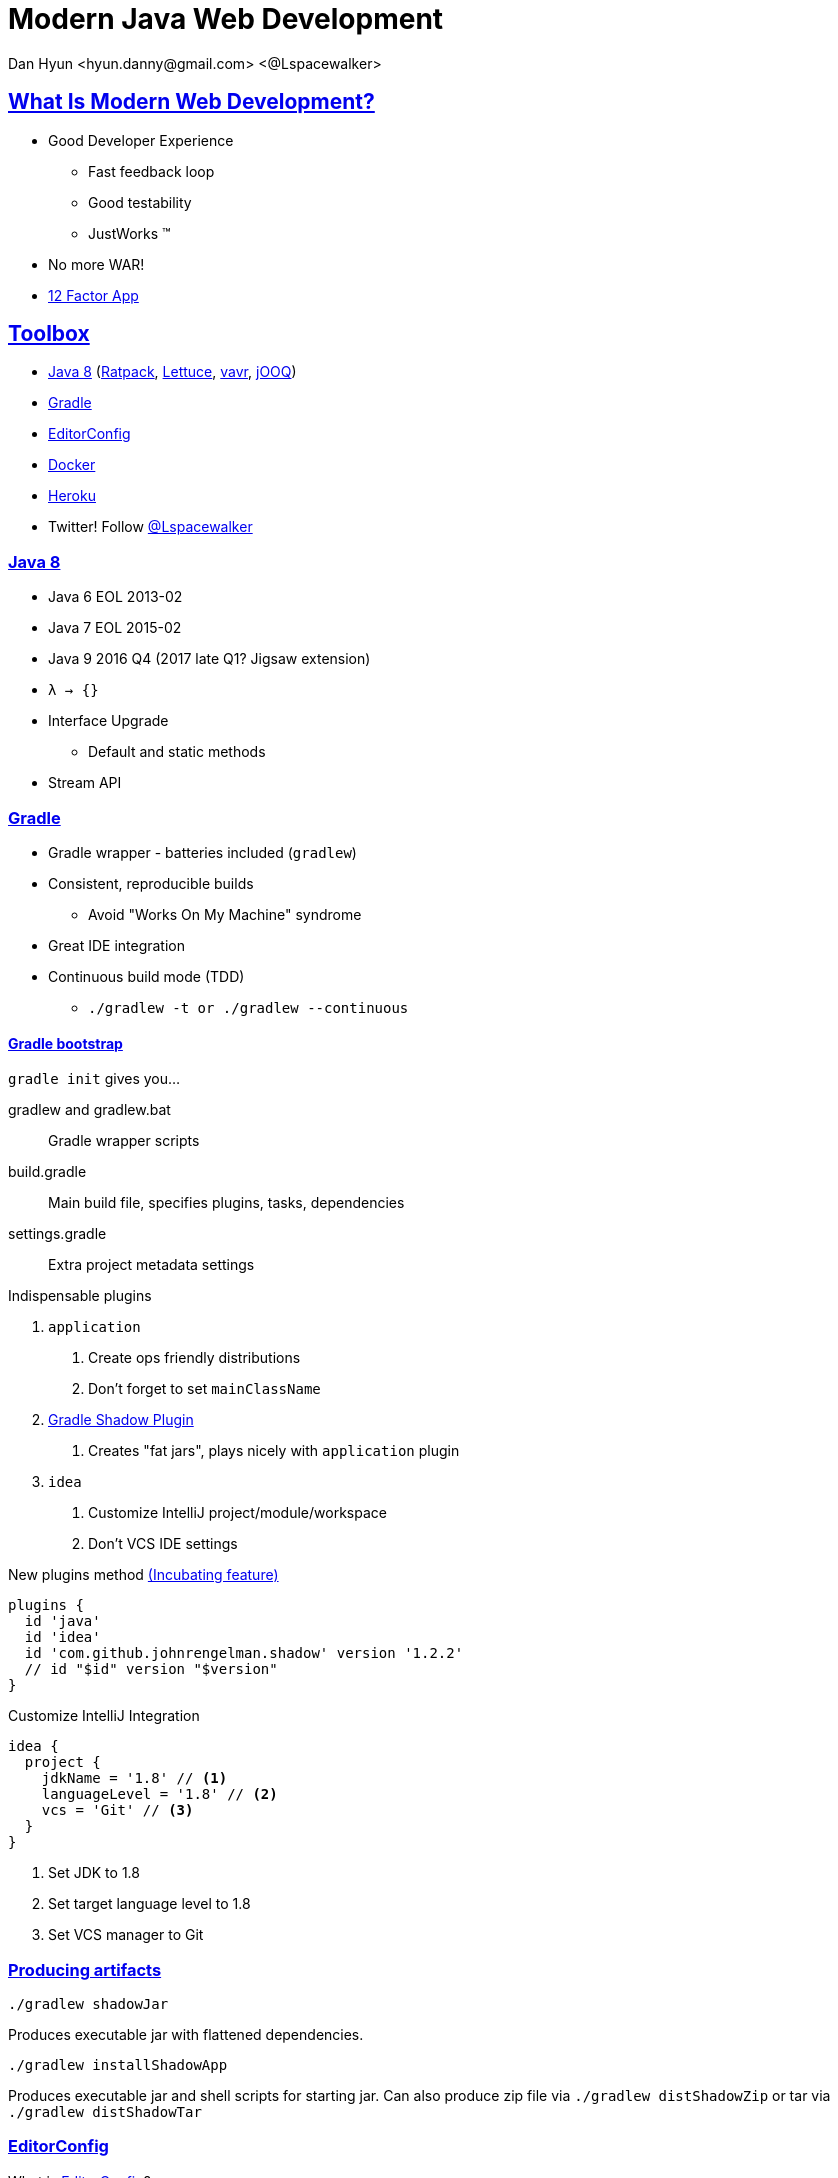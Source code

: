 = Modern Java Web Development
Dan Hyun <hyun.danny@gmail.com> <@Lspacewalker>
:experimental:
:icons: font
:sectanchors:
:sectlinks:

== What Is Modern Web Development?

* Good Developer Experience
** Fast feedback loop
** Good testability
** JustWorks (TM)
* No more WAR!
* http://12factor.net[12 Factor App]

== Toolbox

* <<Java 8>> (<<Ratpack>>, http://redis.paluch.biz/[Lettuce], https://www.vavr.io/[vavr], <<jOOQ>>)
* <<Gradle>>
* <<EditorConfig>>
* <<Docker>>
* <<Heroku>>

* Twitter! Follow https://twitter.com/Lspacewalker[@Lspacewalker]


=== Java 8

* Java 6 EOL 2013-02
* Java 7 EOL 2015-02
* Java 9 2016 Q4 (2017 late Q1? Jigsaw extension)
* `λ -> {}`
* Interface Upgrade
** Default and static methods
* Stream API


=== Gradle

* Gradle wrapper - batteries included (`gradlew`)
* Consistent, reproducible builds
  - Avoid "Works On My Machine" syndrome
* Great IDE integration
* Continuous build mode (TDD)
  - `./gradlew -t or ./gradlew --continuous`

==== Gradle bootstrap

`gradle init` gives you...

gradlew and gradlew.bat::
  Gradle wrapper scripts

build.gradle::
  Main build file, specifies plugins, tasks, dependencies

settings.gradle::
  Extra project metadata settings

.Indispensable plugins
1. `application`
  a. Create ops friendly distributions
  a. Don't forget to set `mainClassName`
1. https://github.com/johnrengelman/shadow[Gradle Shadow Plugin]
  a. Creates "fat jars", plays nicely with `application` plugin
1. `idea`
  a. Customize IntelliJ project/module/workspace
  a. Don't VCS IDE settings

.New plugins method https://docs.gradle.org/current/dsl/org.gradle.plugin.use.PluginDependenciesSpec.html[(Incubating feature)]
[source, gradle]
----
plugins {
  id 'java'
  id 'idea'
  id 'com.github.johnrengelman.shadow' version '1.2.2'
  // id "$id" version "$version"
}
----

.Customize IntelliJ Integration
[source, gradle]
----
idea {
  project {
    jdkName = '1.8' // <1>
    languageLevel = '1.8' // <2>
    vcs = 'Git' // <3>
  }
}
----
<1> Set JDK to 1.8
<2> Set target language level to 1.8
<3> Set VCS manager to Git

=== Producing artifacts

`./gradlew shadowJar`

Produces executable jar with flattened dependencies.

`./gradlew installShadowApp`

Produces executable jar and shell scripts for starting jar. Can also produce zip file via `./gradlew distShadowZip` or tar via `./gradlew distShadowTar`

=== EditorConfig

.What is http://editorconfig.org/#overview[EditorConfig]?
> EditorConfig helps developers define and maintain consistent coding styles between different editors and IDEs.

Don't argue about formatting, pick a standard and stick to it.

.Sample .editorconfig
[source, python]
----
root = true

[*] # for all files
indent_style = space
indent_size  = 2

# We recommend you to keep these unchanged
end_of_line              = lf
charset                  = utf-8
trim_trailing_whitespace = true
insert_final_newline     = true
----

Supported by many IDEs, e.g. IntelliJ kbd:[CTRL + ALT + L]

=== Docker

* Nice functionality around LXC
* Images, file-system layer snap-shotting
* Lighter than Virtualization
** Total size
** Boot Time
* Counters "Works On My Machine" syndrome
* Nice way to bring up services/dependencies/mechanisms that may not be available for your OS

==== docker-machine

* Tool to provision Docker ready VM for Mac/Win

Once setup, you need to inform your environment about the VM.

.Ask docker-machine about default's environment config
```
$ docker-machine env default
export DOCKER_TLS_VERIFY="1"
export DOCKER_HOST="tcp://192.168.99.100:2376"
export DOCKER_CERT_PATH="C:\Users\danny\.docker\machine\machines\default"
export DOCKER_MACHINE_NAME="default"
# Run this command to configure your shell:
# eval "$(C:\Program Files\Docker Toolbox\docker-machine.exe env default)"
```

==== Dockerized Redis

.Dockerfile
[source, docker]
----
FROM ubuntu:14.04 # <1>
RUN apt-get update && apt-get install -y redis-server # <2>
EXPOSE 6379 # <3>
ENTRYPOINT ["/usr/bin/redis-server"] # <4>
----
<1> Base image from Ubuntu Trusty image
<2> Install Redis into new image
<3> Declare that container is listening on port 6379
<4> Start Redis server when container starts

http://docs.docker.com/engine/reference/builder/[Dockerfile reference]

.bash
```
$ docker build -t danhyun/redis .
$ docker run --name redis -d -p 6379:6379 danhyun/redis
$ docker exec -it redis bash

root@d42014247c2e:/# redis-cli
127.0.0.1:6379> set hello world
OK
127.0.0.1:6379> get hello
"world"
127.0.0.1:6379> del hello
(integer) 1
127.0.0.1:6379> get hello
(nil)
```

==== Dockerized Postgres

.Create new PostgreSQL container from existing Dockerfile
```
$ docker run --name postgres -e POSTGRES_PASSWORD=password -d -p 5432:5432 postgres
```

This command pulls down a `postgres` Docker image from https://hub.docker.com/_/postgres/[Docker Hub], names the container `postgres`, detaches from session, maps container's port 5432 to local port 5432.

.Access PostgreSQL from running container's command line
```
$ docker exec -it postgres bash
root@b1db931a37a7:/# psql -U postgres
psql (9.4.5)
Type "help" for help.

postgres=# \l
postgres=# create database modern;
CREATE DATABASE
postgres=# \c modern
You are now connected to database "modern" as user "postgres".

modern=# create table meeting (
  id serial primary key,
  organizer varchar(255),
  topic varchar(255),
  description text
);

CREATE TABLE

modern=#insert into meeting
  (organizer, topic, description)
values
  ('Dan H', 'Modern Java Web Development', 'A survey of essential tools/frameworks/techniques for the modern Java developer');

INSERT 0 1

modern=# select * from meeting;
 id | organizer |            topic            |                                  description
----+-----------+-----------------------------+--------------------------------------------------------------------------------
  1 | Dan H     | Modern Java Web Development | A survey of essentia tools/frameworks/techniques for the modern Java developer
(1 row)
```

=== Heroku

* Free signup
* Rapid prototyping (free versions of services available)

=== Install Heroku Toolbelt

Get the Heroku toolbelt https://toolbelt.heroku.com/[here]

=== Prepare app for Heroku

Heroku only needs 2 things:

1. `Procfile` - tells Heroku what to execute
1. A `stage` task from Gradle


== Ratpack

* JDK 8+
  - just jar files, no binaries to install, no codegen
* Minimal framework overhead (low resource usage, save $$$)
* Unopinionated - Make your app solve your problems, don't let framework get in the way
* Reactive, Non-blocking and fully asynchronous
* Excellent testing support


=== Handlers

* Functional interface
* `void handle(Context context) {}`
* send response now or delegate to the next handler

=== Chain

* convenience API for specifying request handling flow
* "if-else" for handlers
* Chains are composable

=== Registry

* Map like lookup for services
* Immutable
* Way to communicate between handlers

=== Async

* Promises
* Operations
* Blocking

== HikariCP

Blazing fast JDBC library.

https://github.com/brettwooldridge/HikariCP/wiki/Down-the-Rabbit-Hole[Technical details]

=== Config

Configure HikariCP to use our dockerized PostgreSQL instance.

.postgres.yaml
[source, yaml]
----
db:
  dataSourceClassName: org.postgresql.ds.PGSimpleDataSource
  username: postgres
  password: password
  dataSourceProperties:
    databaseName: modern
    serverName: 192.168.99.100
    portNumber: 5432
----

=== Apply Config

[source, java]
.Configure Hikari DataSource provider
----
.module(HikariModule.class, config -> {
  config
    .setDataSourceClassName("org.postgresql.ds.PGSimpleDataSource");
  config.setUsername("postgres");
  config.setPassword("password");
  config.addDataSourceProperty("databaseName", "modern");
  config.addDataSourceProperty("serverName", "192.168.99.100");
  config.addDataSourceProperty("portNumber", "5432");
})
----


.Use a Config Object
[source, java]
----
.bindInstance(HikariConfig.class, configData.get("/db", HikariConfig.class))
.module(HikariModule.class)
----

.Even better
[source, java]
----
ServerConfig configData = ServerConfig.builder()
      .baseDir(BaseDir.find())
      .yaml("db.yaml")
      .env()
      .sysProps()
      .args(args)
      .require("/db", HikariConfig.class)
      .build();
----

== jOOQ

* Type Safe fluent style API for accessing DB
* http://www.jooq.org/doc/3.7/manual/code-generation/codegen-gradle/[Automatic code generation based on your schema]

.build.gradle
----
buildscript {
  repositories {
    jcenter()
  }
  dependencies {
    classpath 'org.postgresql:postgresql:9.4-1206-jdbc42'
    classpath 'org.jooq:jooq-codegen:3.7.1'
    classpath 'org.jyaml:jyaml:1.3'
  }
}

dependencies {
  runtime 'org.postgresql:postgresql:9.4-1206-jdbc42'
  compile 'org.jooq:jooq:3.7.1'

  compile ratpack.dependency('hikari')
}

import org.jooq.util.jaxb.*
import org.jooq.util.*
import org.ho.yaml.Yaml

task jooqCodegen {
  doLast {
    def config = Yaml.load(file('src/ratpack/postgres.yaml')).db
    def dsProps = config.dataSourceProperties

    Configuration configuration = new Configuration()
      .withJdbc(new Jdbc()
        .withDriver("org.postgresql.Driver")
        .withUrl("jdbc:postgresql://$dsProps.serverName:$dsProps.portNumber/$dsProps.databaseName")
        .withUser(config.username)
        .withPassword(config.password))
      .withGenerator(new Generator()
//        .withGenerate(new Generate()
//          .withImmutablePojos(true) // <1>
//          .withDaos(true)           // <2>
//          .withFluentSetters(true)) // <3>
        .withDatabase(new Database()
          .withName("org.jooq.util.postgres.PostgresDatabase")
          .withIncludes(".*")
          .withExcludes("")
          .withInputSchema("public"))
      .withTarget(new Target()
        .withPackageName("jooq")
        .withDirectory("src/main/java")))

    GenerationTool.generate(configuration)
  }
}
----
<1> Generates immutable POJOs
<2> Generates DAOs
<3> Generates fluent setters for generated Records/POJOs/Interfaces

=== Hikari and jOOQ


`DSLContext` provides type-safe fluent API style querying.
jOOQ will responsibly borrow and release connections from the provided `DataSource`.

[source, java]
.DefaultMeetingRepository.java
----
public class DefaultMeetingRepository implements MeetingRepository {
  private final DSLContext context;

  @Inject
  public DefaultMeetingRepository(DSLContext context) {
    this.context = context;
  }

  @Override
  public Promise<List<Meeting>> getMeetings() {
    return Blocking.get(() ->
      context
        .select().from(MEETING).fetchInto(Meeting.class) // <1>
    );
  }

  @Override
  public Operation addMeeting(Meeting meeting) {
    return Blocking.op(() -> context.newRecord(MEETING, meeting).store());
  }
}
----
<1> `fetchInto(Class)` provides SQL to POJO mapping. POJOs can be generated by jOOQ if desired.

[source, java]
.JooqModule.java
----
public class JooqModule extends AbstractModule {
  @Override
  protected void configure() {
    bind(MeetingRepository.class).to(DefaultMeetingRepository.class).in(Scopes.SINGLETON);
  }

  @Provides
  @Singleton
  public DSLContext dslContext(DataSource dataSource) {
    return DSL.using(new DefaultConfiguration().derive(dataSource));
  }
}
----

== Redis

[source, gradle]
.build.gradle
----
dependencies {
  compile 'biz.paluch.redis:lettuce:4.0.1.Final'
}
----

[source, yaml]
.redis.yaml
----
redis:
  host: 192.168.99.100
  port: 6379
----

[source, java]
.RedisConfig.java
----
public class RedisConfig {
  private String url;

  public String getUrl() {
    return url;
  }

  public void setUrl(String url) {
    this.url = url;
  }
}
----

[source, java]
.App.java
----
RatpackServer.start(ratpackServerSpec -> ratpackServerSpec
      .serverConfig(config -> config
        .baseDir(BaseDir.find())
        .yaml("postgres.yaml")
        .yaml("redis.yaml")
        .env()
        .sysProps()
        .args(args)
        .require("/db", HikariConfig.class)
        .require("/redis", RedisConfig.class) // <1>
      )
----
<1> Add `RedisConfig` to the Registry

[source, java]
.RedisModule.java
----
public class RedisModule extends AbstractModule {
  @Override
  protected void configure() { }

  @Provides
  @Singleton
  public RedisClient redisClient(RedisConfig config) { // <1>
    return RedisClient.create(config.getUrl());
  }

  @Provides
  @Singleton
  public StatefulRedisConnection<String, String> asyncCommands(RedisClient client) {
    return client.connect();
  }

  @Provides
  @Singleton
  public RedisAsyncCommands<String, String> asyncCommands(StatefulRedisConnection<String, String> connection) {
    return connection.async();
  }

  @Provides
  @Singleton
  public Service redisCleanup(RedisClient client, StatefulRedisConnection<String, String> connection) {
    return new Service() { // <2>
      @Override
      public void onStop(StopEvent event) throws Exception {
        connection.close(); // <3>
        client.shutdown(); // <3>
      }
    };
  }
}
----
<1> Get `RedisConfig` from Registry
<2> `Service` provides an opportunity to hook into Ratpack's start/stop lifecycle events
<3> Cleanup Redis connection and client

[source, java]
.RatingRepository.java
----
public interface RatingRepository {
  Promise<Map<String, String>> getRatings(Long meetingId);

  default Promise<Double> getAverageRating(Long meetingId) {
    return getRatings(meetingId)
      .map(m -> m.entrySet()
        .stream()
        .map(e -> Pair.of(Integer.valueOf(e.getKey()), Integer.valueOf(e.getValue())))
        .flatMapToInt(pair -> IntStream.range(0, pair.right).map(i -> pair.left))
        .average().orElse(0d)
    );
  }

  Operation rateMeeting(String meetingId, String rating);
}
----

[source, java]
.DefaultRatingRepository.java
----
public class DefaultRatingRepository implements RatingRepository {
  private final RedisAsyncCommands<String, String> commands;

  @Inject
  public DefaultRatingRepository(RedisAsyncCommands<String, String> commands) {
    this.commands = commands;
  }

  Function<Long, String> getKeyForMeeting = (id) -> "meeting:" + id + ":rating";

  @Override
  public Promise<Map<String, String>> getRatings(Long meetingId) {
    return Promise.of(downstream ->
      commands
        .hgetall(getKeyForMeeting.apply(meetingId)) // <1>
        .thenAccept(downstream::success) // <2>
    );
  }

  @Override
  public Operation rateMeeting(String meetingId, String rating) {
    return Promise.of(downstream ->
      commands.hincrby(
        getKeyForMeeting.apply(Long.valueOf(meetingId)),
        String.valueOf(rating), 1
      ).thenAccept(downstream::success)
    ).operation();
  }
}
----
<1> Equivalent of `HGETALL meeting:$id:rating`
<2> Signal to downstream consumer that Lettuce is done with async activity

== Composing data from Postgres and Redis

[source, java]
.MeetingService.java
----
public interface MeetingService {
  Promise<List<Meeting>> getMeetings();
  Operation addMeeting(Meeting meeting);
  Operation rateMeeting(String id, String rating);
}
----

[source, java]
.DefaultMeetingService.java
----
public class DefaultMeetingService implements MeetingService {

  private final MeetingRepository meetingRepository;
  private final RatingRepository ratingRepository;

  public DefaultMeetingService(MeetingRepository meetingRepository, RatingRepository ratingRepository) {
    this.meetingRepository = meetingRepository;
    this.ratingRepository = ratingRepository;
  }

  @Override
  public Promise<List<Meeting>> getMeetings() {
    return meetingRepository.getMeetings()
      .flatMap(meetings ->
        Promise.value(
          meetings.stream()
          .peek(meeting ->
            ratingRepository.getAverageRating(meeting.getId())
              .then(meeting::setRating) // <1>
          )
          .collect(Collectors.toList()))
      );
  }

  @Override
  public Operation addMeeting(Meeting meeting) {
    return meetingRepository.addMeeting(meeting);
  }

  @Override
  public Operation rateMeeting(String id, String rating) {
    return ratingRepository.rateMeeting(id, rating);
  }
}
----
<1> This is naughty, don't perform side effects

Create a new module to register our `RatingRepository` and `MeetingService`

[source,java]
.MeetingModule
----
public class MeetingModule extends AbstractModule {
  @Override
  protected void configure() {
  }

  @Provides
  @Singleton
  public RatingRepository ratingRepository(RedisAsyncCommands<String, String> commands) {
    return new DefaultRatingRepository(commands);
  }

  @Provides
  @Singleton
  public MeetingService meetingService(MeetingRepository meetingRepository, RatingRepository ratingRepository) {
    return new DefaultMeetingService(meetingRepository, ratingRepository);
  }
}
----

[source, java]
.App.java
----
public class App {
  public static void main(String[] args) throws Exception {
    RatpackServer.start(serverSpec -> serverSpec
      .serverConfig(/*config*/)
      .registry(Guice.registry(bindings -> bindings
        .module(HikariModule.class)
        .module(JooqModule.class)
        .module(RedisModule.class)
        .module(MeetingModule.class) // <1>
        .bind(MeetingChainAction.class)
      ))
      .handlers(/*handlers*/)
    );
  }
}
----
<1> Register our new module with the app

== Deploying to Heroku

Main command to execute:

.Procfile
----
web: env DATABASE_URL=$DATABASE_URL build/installShadow/modern-java-web/bin/modern-java-web redis.url=$REDIS_URL
----

Ratpack can pick up config information from just about anywhere.
Here we expose `DATABASE_URL` as an env variable and pass in `REDIS_URL` as `redis.url` as a program arg.

.Gradle staging task
----
task stage(dependsOn: installShadowApp)
----

=== Create the Heroku app

[source, bash]
.bash
----
$ heroku create
Creating gentle-beyond-5974... done, stack is cedar-14 // <1>
https://gentle-beyond-5974.herokuapp.com/ | https://git.heroku.com/gentle-beyond-5974
.git // <3>
Git remote heroku added // <2>
heroku-cli: Updating... done.
----
<1> `cedar-14` is the Java 8 platform, Heroku's default Java offering
<2> Generated app name `gentle-beyond-5974`
<3> Added git remote named `heroku`

=== Heroku Redis

https://devcenter.heroku.com/articles/heroku-redis

1. Install Plugin ```heroku plugins:install heroku-redis```
1. Add to app `heroku addons:create heroku-redis:hobby-dev`
1. Pass `$REDIS_URL` to your app
1. Heroku redis-cli `heroku redis:cli`

=== Heroku Postgresql

https://devcenter.heroku.com/articles/heroku-postgresql

1. Add PostgreSQL to app `heroku addons:create heroku-postgresql:hobby-dev`
1. Wait to come online `heroku pg:wait`
1. Pass `$DATABASE_URL` to app
1. Connect to remote `heroku pg:psql` (Requires psql installed locally)

=== Parsing Heroku's Postgres URL

Heroku exposes the Postgres URL in a format that JDBC cannot parse.

[source, java]
.HerokuUtils.java
----
public interface HerokuUtils {
  Function<String, List<String>> extractDbProperties = (url) -> {
    if (Strings.isNullOrEmpty(url)) return Collections.<String>emptyList();

    Pattern herokuDbPattern = Pattern
      .compile("postgres://(?<username>[^:]+):(?<password>[^:]+)@(?<serverName>[^:]+):(?<portNumber>[0-9]+)/(?<databaseName>.+)"); // <1>

    Matcher matcher = herokuDbPattern.matcher(url);
    if (!matcher.matches()) return Collections.<String>emptyList();

    return Stream
      .of("username", "password", "databaseName", "serverName", "portNumber")
      .map(prop -> Pair.of(prop, matcher.group(prop))) // <2>
      .map(pair -> pair.left.equals(pair.left.toLowerCase()) ?
          pair : Pair.of("dataSourceProperties." + pair.left, pair.right)
      )
      .map(pair -> Pair.of("db." + pair.left, pair.right))
      .map(pair -> pair.left + "=" + pair.right)
      .collect(Collectors.toList());
  };
}
----
<1> As of Java 7 you can provide group names in regex
<2> We ask for match by group name and construct a `Pair` of property to extracted value

[source, java]
.App.java
----
public class App {
  public static void main(String[] args) throws Exception {
    List<String> programArgs = Lists.newArrayList(args);
    programArgs.addAll(
      HerokuUtils.extractDbProperties
        .apply(System.getenv("DATABASE_URL")) // <1>
    );

    RatpackServer.start(serverSpec -> serverSpec
      .serverConfig(config -> config
        .baseDir(BaseDir.find())
        .yaml("postgres.yaml")
        .yaml("redis.yaml")
        .env()
        .sysProps()
        .args(programArgs.stream().toArray(String[]::new)) //<2>
        .require("/db", HikariConfig.class)
        .require("/redis", RedisConfig.class)
      )
      .registry(/* registry */)
      .handlers(/* handlers */)
    );
  }
}
----
<1> Extract db properties if present
<2> Pass newly constructed list to Ratpack's server config

=== Push to Heroku

[source, bash]
----
$ git push heroku master
remote:        BUILD SUCCESSFUL
remote:
remote:        Total time: 40.614 secs
remote: -----> Discovering process types
remote:        Procfile declares types -> web
remote:
remote: -----> Compressing... done, 71.3MB
remote: -----> Launching... done, v4
remote:        https://gentle-beyond-5974.herokuapp.com/ deployed to Heroku
remote:
remote: Verifying deploy... done.
----

Heroku will see that this is a Gradle project and invoke `./gradlew stage`.

After the build Heroku will run the command from `Procfile`.

[source, bash]
----
$ heroku open
----

Opens your newly minted webapp in your browser.

